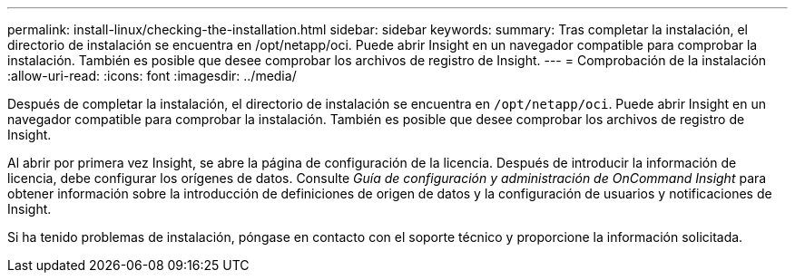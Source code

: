 ---
permalink: install-linux/checking-the-installation.html 
sidebar: sidebar 
keywords:  
summary: Tras completar la instalación, el directorio de instalación se encuentra en /opt/netapp/oci. Puede abrir Insight en un navegador compatible para comprobar la instalación. También es posible que desee comprobar los archivos de registro de Insight. 
---
= Comprobación de la instalación
:allow-uri-read: 
:icons: font
:imagesdir: ../media/


[role="lead"]
Después de completar la instalación, el directorio de instalación se encuentra en `/opt/netapp/oci`. Puede abrir Insight en un navegador compatible para comprobar la instalación. También es posible que desee comprobar los archivos de registro de Insight.

Al abrir por primera vez Insight, se abre la página de configuración de la licencia. Después de introducir la información de licencia, debe configurar los orígenes de datos. Consulte _Guía de configuración y administración de OnCommand Insight_ para obtener información sobre la introducción de definiciones de origen de datos y la configuración de usuarios y notificaciones de Insight.

Si ha tenido problemas de instalación, póngase en contacto con el soporte técnico y proporcione la información solicitada.
